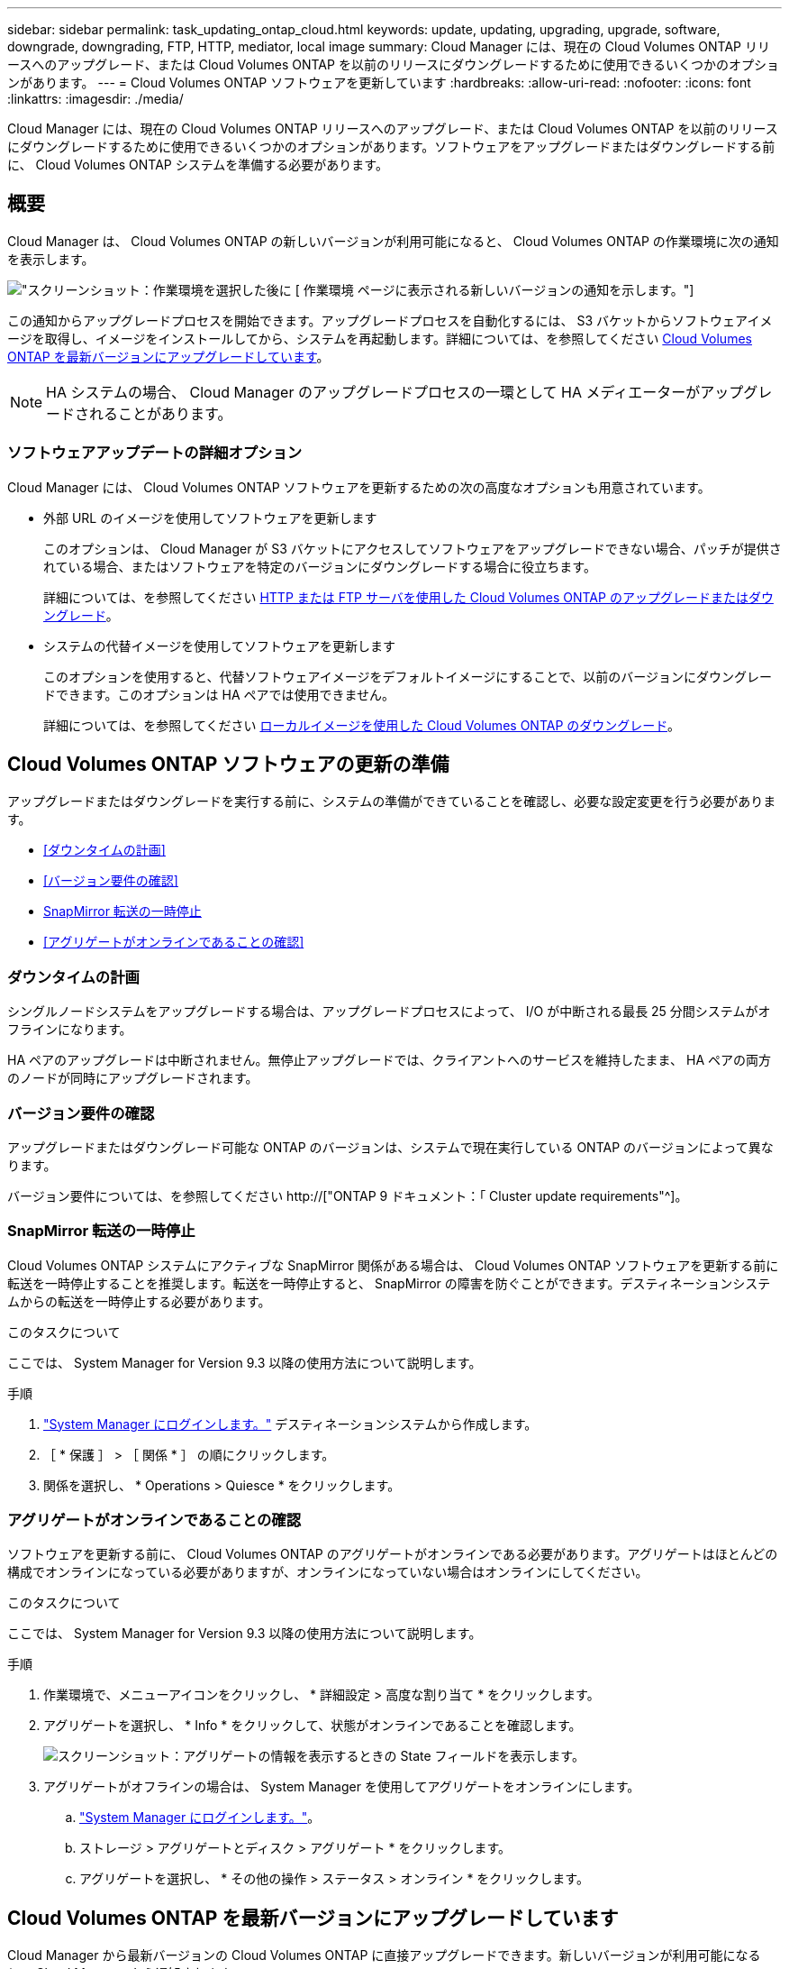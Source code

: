 ---
sidebar: sidebar 
permalink: task_updating_ontap_cloud.html 
keywords: update, updating, upgrading, upgrade, software, downgrade, downgrading, FTP, HTTP, mediator, local image 
summary: Cloud Manager には、現在の Cloud Volumes ONTAP リリースへのアップグレード、または Cloud Volumes ONTAP を以前のリリースにダウングレードするために使用できるいくつかのオプションがあります。 
---
= Cloud Volumes ONTAP ソフトウェアを更新しています
:hardbreaks:
:allow-uri-read: 
:nofooter: 
:icons: font
:linkattrs: 
:imagesdir: ./media/


[role="lead"]
Cloud Manager には、現在の Cloud Volumes ONTAP リリースへのアップグレード、または Cloud Volumes ONTAP を以前のリリースにダウングレードするために使用できるいくつかのオプションがあります。ソフトウェアをアップグレードまたはダウングレードする前に、 Cloud Volumes ONTAP システムを準備する必要があります。



== 概要

Cloud Manager は、 Cloud Volumes ONTAP の新しいバージョンが利用可能になると、 Cloud Volumes ONTAP の作業環境に次の通知を表示します。

image:screenshot_cot_upgrade.gif["スクリーンショット：作業環境を選択した後に [ 作業環境 ] ページに表示される新しいバージョンの通知を示します。"]

この通知からアップグレードプロセスを開始できます。アップグレードプロセスを自動化するには、 S3 バケットからソフトウェアイメージを取得し、イメージをインストールしてから、システムを再起動します。詳細については、を参照してください <<Cloud Volumes ONTAP を最新バージョンにアップグレードしています>>。


NOTE: HA システムの場合、 Cloud Manager のアップグレードプロセスの一環として HA メディエーターがアップグレードされることがあります。



=== ソフトウェアアップデートの詳細オプション

Cloud Manager には、 Cloud Volumes ONTAP ソフトウェアを更新するための次の高度なオプションも用意されています。

* 外部 URL のイメージを使用してソフトウェアを更新します
+
このオプションは、 Cloud Manager が S3 バケットにアクセスしてソフトウェアをアップグレードできない場合、パッチが提供されている場合、またはソフトウェアを特定のバージョンにダウングレードする場合に役立ちます。

+
詳細については、を参照してください <<HTTP または FTP サーバを使用した Cloud Volumes ONTAP のアップグレードまたはダウングレード>>。

* システムの代替イメージを使用してソフトウェアを更新します
+
このオプションを使用すると、代替ソフトウェアイメージをデフォルトイメージにすることで、以前のバージョンにダウングレードできます。このオプションは HA ペアでは使用できません。

+
詳細については、を参照してください <<ローカルイメージを使用した Cloud Volumes ONTAP のダウングレード>>。





== Cloud Volumes ONTAP ソフトウェアの更新の準備

アップグレードまたはダウングレードを実行する前に、システムの準備ができていることを確認し、必要な設定変更を行う必要があります。

* <<ダウンタイムの計画>>
* <<バージョン要件の確認>>
* <<SnapMirror 転送の一時停止>>
* <<アグリゲートがオンラインであることの確認>>




=== ダウンタイムの計画

シングルノードシステムをアップグレードする場合は、アップグレードプロセスによって、 I/O が中断される最長 25 分間システムがオフラインになります。

HA ペアのアップグレードは中断されません。無停止アップグレードでは、クライアントへのサービスを維持したまま、 HA ペアの両方のノードが同時にアップグレードされます。



=== バージョン要件の確認

アップグレードまたはダウングレード可能な ONTAP のバージョンは、システムで現在実行している ONTAP のバージョンによって異なります。

バージョン要件については、を参照してください http://["ONTAP 9 ドキュメント：「 Cluster update requirements"^]。



=== SnapMirror 転送の一時停止

Cloud Volumes ONTAP システムにアクティブな SnapMirror 関係がある場合は、 Cloud Volumes ONTAP ソフトウェアを更新する前に転送を一時停止することを推奨します。転送を一時停止すると、 SnapMirror の障害を防ぐことができます。デスティネーションシステムからの転送を一時停止する必要があります。

.このタスクについて
ここでは、 System Manager for Version 9.3 以降の使用方法について説明します。

.手順
. link:task_connecting_to_otc.html["System Manager にログインします。"] デスティネーションシステムから作成します。
. ［ * 保護 ］ > ［ 関係 * ］ の順にクリックします。
. 関係を選択し、 * Operations > Quiesce * をクリックします。




=== アグリゲートがオンラインであることの確認

ソフトウェアを更新する前に、 Cloud Volumes ONTAP のアグリゲートがオンラインである必要があります。アグリゲートはほとんどの構成でオンラインになっている必要がありますが、オンラインになっていない場合はオンラインにしてください。

.このタスクについて
ここでは、 System Manager for Version 9.3 以降の使用方法について説明します。

.手順
. 作業環境で、メニューアイコンをクリックし、 * 詳細設定 > 高度な割り当て * をクリックします。
. アグリゲートを選択し、 * Info * をクリックして、状態がオンラインであることを確認します。
+
image:screenshot_aggr_state.gif["スクリーンショット：アグリゲートの情報を表示するときの State フィールドを表示します。"]

. アグリゲートがオフラインの場合は、 System Manager を使用してアグリゲートをオンラインにします。
+
.. link:task_connecting_to_otc.html["System Manager にログインします。"]。
.. ストレージ > アグリゲートとディスク > アグリゲート * をクリックします。
.. アグリゲートを選択し、 * その他の操作 > ステータス > オンライン * をクリックします。






== Cloud Volumes ONTAP を最新バージョンにアップグレードしています

Cloud Manager から最新バージョンの Cloud Volumes ONTAP に直接アップグレードできます。新しいバージョンが利用可能になると、 Cloud Manager から通知されます。

.作業を開始する前に
Cloud Volumes ONTAP システムでは、ボリュームやアグリゲートの作成などの Cloud Manager 操作を実行してはいけません。

.このタスクについて
* シングルノードシステムをアップグレードする場合は、アップグレードプロセスによって、 I/O が中断される最長 25 分間システムがオフラインになります。
* HA ペアのアップグレードは中断されません。無停止アップグレードでは、クライアントへのサービスを維持したまま、 HA ペアの両方のノードが同時にアップグレードされます。


.手順
. [ 作業環境（ Working Environments ） ] をクリックします。
. 作業環境を選択します。
+
新しいバージョンが使用可能になると、右側のペインに通知が表示されます。

+
image:screenshot_cot_upgrade.gif["スクリーンショット：作業環境を選択した後に [ 作業環境 ] ページに表示される新しいバージョンの通知を示します。"]

. 新しいバージョンが利用可能な場合は、 * アップグレード * をクリックします。
. [ リリース情報 ] ページで、リンクをクリックして、指定したバージョンのリリースノートを読み、 [ * 読み ... * ] チェックボックスをオンにします。
. エンドユーザライセンス契約（ EULA ）ページで EULA を読んでから、「 * I read and approve the EULA * 」を選択します。
. [ レビューと承認 ] ページで、重要なメモを読み、 [* I understand … * ] を選択して、 [* Go * ] をクリックします。


.結果
Cloud Manager がソフトウェアのアップグレードを開始します。ソフトウェアの更新が完了したら、作業環境に対してアクションを実行できます。

.完了後
SnapMirror 転送を一時停止した場合は、 System Manager を使用して転送を再開します。



== HTTP または FTP サーバを使用した Cloud Volumes ONTAP のアップグレードまたはダウングレード

Cloud Volumes ONTAP ソフトウェアイメージを HTTP サーバまたは FTP サーバに配置し、 Cloud Manager からソフトウェアの更新を開始できます。このオプションは、 Cloud Manager が S3 バケットにアクセスしてソフトウェアをアップグレードできない場合、またはソフトウェアをダウングレードする場合に使用できます。

.このタスクについて
* シングルノードシステムをアップグレードする場合は、アップグレードプロセスによって、 I/O が中断される最長 25 分間システムがオフラインになります。
* HA ペアのアップグレードは中断されません。無停止アップグレードでは、クライアントへのサービスを維持したまま、 HA ペアの両方のノードが同時にアップグレードされます。


.手順
. Cloud Volumes ONTAP ソフトウェアイメージをホストできる HTTP サーバまたは FTP サーバを設定します。
. vPC への VPN 接続がある場合は、ご使用のネットワーク内の HTTP サーバまたは FTP サーバに Cloud Volumes ONTAP ソフトウェアイメージを配置できます。それ以外の場合は、 AWS の HTTP サーバまたは FTP サーバにファイルを配置する必要があります。
. Cloud Volumes ONTAP 用に独自のセキュリティグループを使用する場合は、送信ルールで HTTP または FTP 接続が許可されていることを確認し、 Cloud Volumes ONTAP がソフトウェアイメージにアクセスできるようにします。
+

NOTE: 事前定義された Cloud Volumes ONTAP セキュリティグループでは、デフォルトで発信 HTTP 接続と FTP 接続が許可されます。

. からソフトウェアイメージを取得します https://["ネットアップサポートサイト"^]。
. ソフトウェアイメージを、ファイルの提供元の HTTP サーバまたは FTP サーバ上のディレクトリにコピーします。
. Cloud Manager の作業環境で、メニューアイコンをクリックし、 * Advanced > Update Cloud Volumes ONTAP * をクリックします。
. アップデートソフトウェアページで、「 URL から利用可能なイメージを選択」を選択し、 URL を入力して「 * イメージの変更 * 」をクリックします。
. [* Proceed]( 続行 ) をクリックして確定します


.結果
Cloud Manager がソフトウェアの更新を開始します。ソフトウェアの更新が完了したら、作業環境に対してアクションを実行できます。

.完了後
SnapMirror 転送を一時停止した場合は、 System Manager を使用して転送を再開します。



== ローカルイメージを使用した Cloud Volumes ONTAP のダウングレード

同一リリースファミリの以前のリリース（ 9.5 から 9.4 など）への Cloud Volumes ONTAP の移行は、ダウングレードと呼ばれます。新規クラスタまたはテストクラスタをダウングレードする場合は、サポートなしでダウングレードできますが、本番クラスタをダウングレードする場合は、テクニカルサポートにお問い合わせください。

各 Cloud Volumes ONTAP システムには、実行中の現在のイメージとブート可能な代替イメージの 2 つのソフトウェアイメージを格納できます。Cloud Manager では、代替イメージをデフォルトイメージに変更できます。現在のイメージに問題が発生している場合は、このオプションを使用して以前のバージョンの Cloud Volumes ONTAP にダウングレードできます。

.このタスクについて
このダウングレードプロセスは、シングルクラウドボリューム ONTAP システムでのみ使用できます。HA ペアでは使用できません。このプロセスでは、 Cloud Volumes ONTAP システムが最大 25 分間オフラインになります。

.手順
. 作業環境で、メニューアイコンをクリックし、 * 詳細設定 > Cloud Volumes ONTAP の更新 * をクリックします。
. ソフトウェアの更新ページで、代替イメージを選択し、 * イメージの変更 * をクリックします。
. [* Proceed]( 続行 ) をクリックして確定します


.結果
Cloud Manager がソフトウェアの更新を開始します。ソフトウェアの更新が完了したら、作業環境に対してアクションを実行できます。

.完了後
SnapMirror 転送を一時停止した場合は、 System Manager を使用して転送を再開します。
